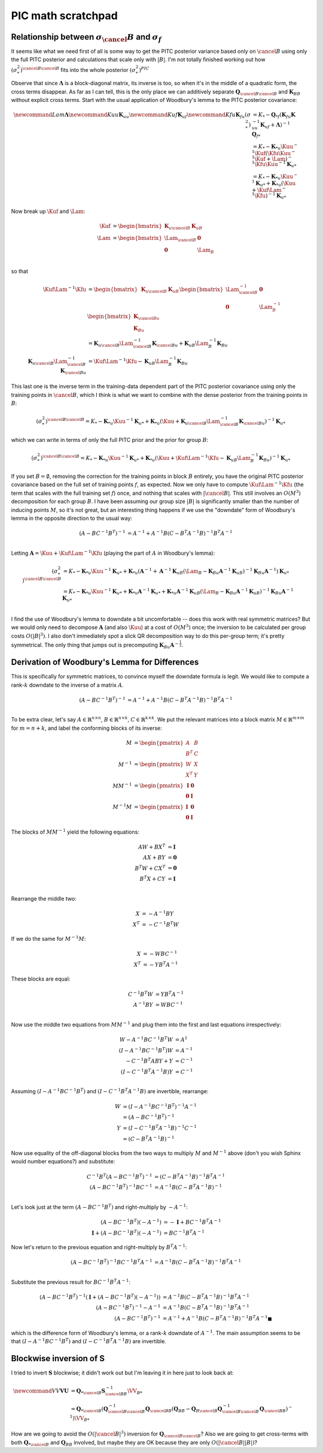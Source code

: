 #################################################
PIC math scratchpad
#################################################

.. _crappy-pic:

-------------------------------------------------------------------
Relationship between :math:`\sigma_\cancel{B}` and :math:`\sigma_f`
-------------------------------------------------------------------

It seems like what we need first of all is some way to get the PITC posterior variance based only on :math:`\cancel{B}` using only the full PITC posterior and calculations that scale only with :math:`|B|`.  I'm not totally finished working out how :math:`(\sigma^2_{*})^{\cancel{B} \cancel{B}}` fits into the whole posterior :math:`(\sigma^2_*)^{PIC}`

Observe that since :math:`\mathbf{\Lambda}` is a block-diagonal matrix, its inverse is too, so when it's in the middle of a quadratic form, the cross terms disappear.  As far as I can tell, this is the only place we can additively separate :math:`\mathbf{Q}_{\cancel{B} \cancel{B}}` and :math:`\mathbf{K}_{B B}` without explicit cross terms.  Start with the usual application of Woodbury's lemma to the PITC posterior covariance:

.. math::

            \newcommand{Lam}{\mathbf{\Lambda}}
            \newcommand{Kuu}{\mathbf{K}_{uu}}
            \newcommand{Kuf}{\mathbf{K}_{uf}}
            \newcommand{Kfu}{\mathbf{K}_{fu}}
            (\sigma_*^2) &= K_* - \mathbf{Q}_{* f} \left(\mathbf{K}_{fu} \mathbf{K}_{uu}^{-1} \mathbf{K}_{uf} + \mathbf{\Lambda} \right)^{-1} \mathbf{Q}_{f *} \\
            &= K_* - \mathbf{K}_{*u} \Kuu^{-1} \Kuf \left(\Kfu \Kuu^{-1} \Kuf + \Lam\right)^{-1} \Kfu \Kuu^{-1} \mathbf{K}_{u*} \\
            &= K_* - \mathbf{K}_{*u} \Kuu^{-1} \mathbf{K}_{u*} + \mathbf{K}_{*u} \left( \Kuu + \Kuf \Lam^{-1} \Kfu \right)^{-1} \mathbf{K}_{u*}

Now break up :math:`\Kuf` and :math:`\Lam`:

.. math::

            \Kuf &= \begin{bmatrix} \mathbf{K}_{u \cancel{B}} & \mathbf{K}_{u B} \end{bmatrix} \\
            \Lam &= \begin{bmatrix} \Lam_{\cancel{B}} & \mathbf{0} \\ \mathbf{0} & \Lam_{B} \end{bmatrix} \\

so that

.. math::

            \Kuf \Lam^{-1} \Kfu &= \begin{bmatrix} \mathbf{K}_{u \cancel{B}} & \mathbf{K}_{u B} \end{bmatrix}
            \begin{bmatrix} \Lam_{\cancel{B}}^{-1} & \mathbf{0} \\ \mathbf{0} & \Lam_{B}^{-1} \end{bmatrix}
            \begin{bmatrix} \mathbf{K}_{\cancel{B} u} \\ \mathbf{K}_{B u} \end{bmatrix} \\
            &= \mathbf{K}_{u \cancel{B}} \Lam_{\cancel{B}}^{-1} \mathbf{K}_{\cancel{B} u} + 
            \mathbf{K}_{u B} \Lam_{B}^{-1} \mathbf{K}_{B u} \\
            \mathbf{K}_{u \cancel{B}} \Lam_{\cancel{B}}^{-1} \mathbf{K}_{\cancel{B} u} &= \Kuf \Lam^{-1} \Kfu - \mathbf{K}_{u B} \Lam_{B}^{-1} \mathbf{K}_{B u}

This last one is the inverse term in the training-data dependent part of the PITC posterior covariance using only the training points in :math:`\cancel{B}`, which I think is what we want to combine with the dense posterior from the training points in :math:`B`:

.. math::
            (\sigma_*^2)^{\cancel{B} \cancel{B}} = K_* - \mathbf{K}_{*u} \Kuu^{-1} \mathbf{K}_{u*} + \mathbf{K}_{*u} \left( \Kuu + \mathbf{K}_{u \cancel{B}} \Lam_{\cancel{B}}^{-1} \mathbf{K}_{\cancel{B} u} \right)^{-1} \mathbf{K}_{u*}

which we can write in terms of only the full PITC prior and the prior for group :math:`B`:

.. math::
            (\sigma_*^2)^{\cancel{B} \cancel{B}} = K_* - \mathbf{K}_{*u} \Kuu^{-1} \mathbf{K}_{u*} + \mathbf{K}_{*u} \left( \Kuu + \Kuf \Lam^{-1} \Kfu - \mathbf{K}_{u B} \Lam_{B}^{-1} \mathbf{K}_{B u} \right)^{-1} \mathbf{K}_{u*}

If you set :math:`B = \emptyset`, removing the correction for the training points in block :math:`B` entirely, you have the original PITC posterior covariance based on the full set of training points :math:`f`, as expected.  Now we only have to compute :math:`\Kuf \Lam^{-1} \Kfu` (the term that scales with the full training set :math:`f`) once, and nothing that scales with :math:`|\cancel{B}|`.  This still involves an :math:`O(M^3)` decomposition for each group :math:`B`.  I have been assuming our group size :math:`|B|` is significantly smaller than the number of inducing points :math:`M`, so it's not great, but an interesting thing happens if we use the "downdate" form of Woodbury's lemma in the opposite direction to the usual way:

.. math::
            \left(A - B C^{-1} B^T \right)^{-1} &= A^{-1} + A^{-1} B \left(C - B^T A^{-1} B\right)^{-1} B^T A^{-1} \\

Letting :math:`\mathbf{A} = \Kuu + \Kuf \Lam^{-1} \Kfu` (playing the part of :math:`A` in Woodbury's lemma):

.. math::

            (\sigma_*^2)^{\cancel{B} \cancel{B}} &= K_* - \mathbf{K}_{*u} \Kuu^{-1} \mathbf{K}_{u*} + \mathbf{K}_{*u} \left( \mathbf{A}^{-1} + \mathbf{A}^{-1} \mathbf{K}_{u B} \left(\Lam_{B} - \mathbf{K}_{B u} \mathbf{A}^{-1} \mathbf{K}_{u B}\right)^{-1} \mathbf{K}_{B u} \mathbf{A}^{-1} \right) \mathbf{K}_{u*} \\
            &= K_* - \mathbf{K}_{*u} \Kuu^{-1} \mathbf{K}_{u*} + \mathbf{K}_{*u} \mathbf{A}^{-1} \mathbf{K}_{u*} + \mathbf{K}_{*u} \mathbf{A}^{-1} \mathbf{K}_{u B} \left(\Lam_{B} - \mathbf{K}_{B u} \mathbf{A}^{-1} \mathbf{K}_{u B}\right)^{-1} \mathbf{K}_{B u} \mathbf{A}^{-1} \mathbf{K}_{u*} \\

I find the use of Woodbury's lemma to downdate a bit uncomfortable -- does this work with real symmetric matrices?  But we would only need to decompose :math:`\mathbf{A}` (and also :math:`\Kuu`) at a cost of :math:`O(M^3)` once; the inversion to be calculated per group costs :math:`O(|B|^3)`.  I also don't immediately spot a slick QR decomposition way to do this per-group term; it's pretty symmetrical.  The only thing that jumps out is precomputing :math:`\mathbf{K}_{B u} \mathbf{A}^{-\frac{1}{2}}`.

----------------------------------------------
Derivation of Woodbury's Lemma for Differences
----------------------------------------------

This is specifically for symmetric matrices, to convince myself the downdate formula is legit.  We would like to compute a rank-:math:`k` downdate to the inverse of a matrix :math:`A`.  

.. math::
            \left(A - B C^{-1} B^T \right)^{-1} &= A^{-1} + A^{-1} B \left(C - B^T A^{-1} B\right)^{-1} B^T A^{-1} \\

To be extra clear, let's say :math:`A \in \mathbb{R}^{n \times n}`, :math:`B \in \mathbb{R}^{n \times k}`, :math:`C \in \mathbb{R}^{k \times k}`.  We put the relevant matrices into a block matrix :math:`M \in \mathbb{R}^{m \times m}` for :math:`m = n + k`, and label the conforming blocks of its inverse:

.. math::
            M &= \begin{pmatrix} A & B \\ B^T & C\end{pmatrix} \\
            M^{-1} &= \begin{pmatrix} W & X \\ X^T & Y\end{pmatrix} \\
            M M^{-1} &= \begin{pmatrix} \mathbf{I} & \mathbf{0} \\ \mathbf{0} & \mathbf{I} \end{pmatrix} \\
            M^{-1} M &= \begin{pmatrix} \mathbf{I} & \mathbf{0} \\ \mathbf{0} & \mathbf{I} \end{pmatrix}

The blocks of :math:`M M^{-1}` yield the following equations:
            
.. math::
            AW + BX^T &= \mathbf{I} \\
            AX + BY &= \mathbf{0} \\
            B^T W + CX^T &= \mathbf{0} \\
            B^T X + CY &= \mathbf{I} \\

Rearrange the middle two:

.. math::
            X &= -A^{-1} B Y \\
            X^T &= -C^{-1} B^T W

If we do the same for :math:`M^{-1} M`:

.. math::
            X &= -W B C^{-1} \\
            X^T &= -Y B^T A^{-1}

These blocks are equal:

.. math::
            C^{-1} B^T W &= Y B^T A^{-1} \\
            A^{-1} B Y &= W B C^{-1} \\

Now use the middle two equations from :math:`M M^{-1}` and plug them into the first and last equations irrespectively:

.. math::
            W - A^{-1} B C^{-1} B^T W &= A^{1} \\
            \left(I - A^{-1} B C^{-1} B^T\right) W &= A^{-1} \\
            -C^{-1} B^T A B Y + Y &= C^{-1} \\
            \left(I - C^{-1} B^T A^{-1} B\right)Y &= C^{-1} \\

Assuming :math:`\left(I - A^{-1} B C^{-1} B^T\right)` and :math:`\left(I - C^{-1} B^T A^{-1} B\right)` are invertible, rearrange:

.. math::
            W &= \left(I - A^{-1} B C^{-1} B^T\right)^{-1} A^{-1} \\
            &= \left(A - B C^{-1} B^T\right)^{-1} \\
            Y &= \left(I - C^{-1} B^T A^{-1} B\right)^{-1} C^{-1} \\
            &= \left(C - B^T A^{-1} B\right)^{-1}

Now use equality of the off-diagonal blocks from the two ways to multiply :math:`M` and :math:`M^{-1}` above (don't you wish Sphinx would number equations?) and substitute:

.. math::
            C^{-1} B^T \left(A - B C^{-1} B^T\right)^{-1} &= \left(C - B^T A^{-1} B\right)^{-1} B^T A^{-1} \\
            \left(A - B C^{-1} B^T\right)^{-1} B C^{-1} &= A^{-1} B \left(C - B^T A^{-1} B\right)^{-1} \\

Let's look just at the term :math:`\left(A - B C^{-1} B^T\right)` and right-multiply by :math:`-A^{-1}`:

.. math::
            \left(A - B C^{-1} B^T\right) \left(-A^{-1}\right) &= -\mathbf{I} + B C^{-1} B^T A^{-1} \\
            \mathbf{I} + \left(A - B C^{-1} B^T\right) \left(-A^{-1}\right) &= B C^{-1} B^T A^{-1}

Now let's return to the previous equation and right-multiply by :math:`B^T A^{-1}`:

.. math::
            \left(A - B C^{-1} B^T\right)^{-1} B C^{-1} B^T A^{-1} &= A^{-1} B \left(C - B^T A^{-1} B\right)^{-1} B^T A^{-1} \\

Substitute the previous result for :math:`B C^{-1} B^T A^{-1}`:

.. math::
            \left(A - B C^{-1} B^T\right)^{-1} \left( \mathbf{I} + \left(A - B C^{-1} B^T\right) \left(-A^{-1}\right) \right) &= A^{-1} B \left(C - B^T A^{-1} B\right)^{-1} B^T A^{-1} \\
            \left(A - B C^{-1} B^T\right)^{-1} - A^{-1} &= A^{-1} B \left(C - B^T A^{-1} B\right)^{-1} B^T A^{-1} \\
            \left(A - B C^{-1} B^T \right)^{-1} &= A^{-1} + A^{-1} B \left(C - B^T A^{-1} B\right)^{-1} B^T A^{-1} \blacksquare

which is the difference form of Woodbury's lemma, or a rank-:math:`k` downdate of :math:`A^{-1}`.  The main assumption seems to be that :math:`\left(I - A^{-1} B C^{-1} B^T\right)` and :math:`\left(I - C^{-1} B^T A^{-1} B\right)` are invertible.

------------------------
Blockwise inversion of S
------------------------

I tried to invert :math:`\mathbf{S}` blockwise; it didn't work out but I'm leaving it in here just to look back at:

.. math::
            \newcommand{VV}{\mathbf{V}}
            \mathbf{U} &= \mathbf{Q}_{* \cancel{B}} \mathbf{S}^{-1}_{\cancel{B} B} \VV_{B *} \\
            &= \mathbf{Q}_{* \cancel{B}} \left( \mathbf{Q}_{\cancel{B} \cancel{B}}^{-1} \mathbf{Q}_{\cancel{B} B} \left(\mathbf{Q}_{B B} - \mathbf{Q}_{B \cancel{B}} \mathbf{Q}_{\cancel{B} \cancel{B}}^{-1} \mathbf{Q}_{\cancel{B} B}\right)^{-1} \right) \VV_{B *}
            

How are we going to avoid the :math:`O(|\cancel{B}|^3)` inversion for :math:`\mathbf{Q}_{\cancel{B} \cancel{B}}`?  Also we are going to get cross-terms with both :math:`\mathbf{Q}_{* \cancel{B}}` and :math:`\mathbf{Q}_{B B}` involved, but maybe they are OK because they are only :math:`O(|\cancel{B}| |B|)`?